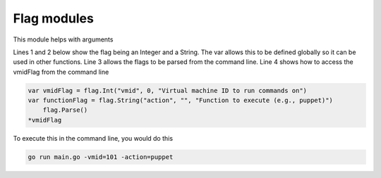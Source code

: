 Flag modules
********************

This module helps with arguments

Lines 1 and 2 below show the flag being an Integer and a String. The var allows this to be defined globally so it can be used in other functions.
Line 3 allows the flags to be parsed from the command line.
Line 4 shows how to access the vmidFlag from the command line

.. code-block:: console

    var vmidFlag = flag.Int("vmid", 0, "Virtual machine ID to run commands on")
    var functionFlag = flag.String("action", "", "Function to execute (e.g., puppet)")
	flag.Parse()
    *vmidFlag

To execute this in the command line, you would do this

.. code-block:: console

    go run main.go -vmid=101 -action=puppet